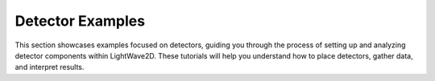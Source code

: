 .. _detector_index:

Detector Examples
-----------------
This section showcases examples focused on detectors, guiding you through the process of setting up and analyzing detector components within LightWave2D. These tutorials will help you understand how to place detectors, gather data, and interpret results.




